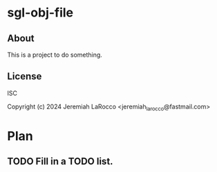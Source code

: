 * sgl-obj-file

** About
This is a project to do something.

** License
ISC

Copyright (c) 2024 Jeremiah LaRocco <jeremiah_larocco@fastmail.com>



* Plan
** TODO Fill in a TODO list.
